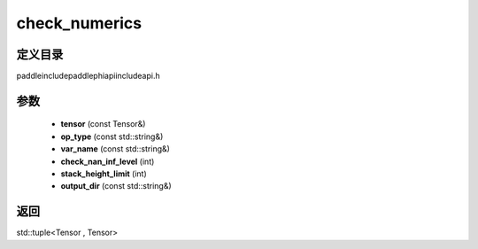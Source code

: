 .. _cn_api_paddle_experimental_check_numerics:

check_numerics
-------------------------------

.. cpp:function:: std::tuple<Tensor , Tensor> check_numerics ( const Tensor & tensor , const std::string & op_type = "" , const std::string & var_name = "" , int check_nan_inf_level = 0 , int stack_height_limit = - 1 , const std::string & output_dir = "" ) ;


定义目录
:::::::::::::::::::::
paddle\include\paddle\phi\api\include\api.h

参数
:::::::::::::::::::::
	- **tensor** (const Tensor&)
	- **op_type** (const std::string&)
	- **var_name** (const std::string&)
	- **check_nan_inf_level** (int)
	- **stack_height_limit** (int)
	- **output_dir** (const std::string&)

返回
:::::::::::::::::::::
std::tuple<Tensor , Tensor>
